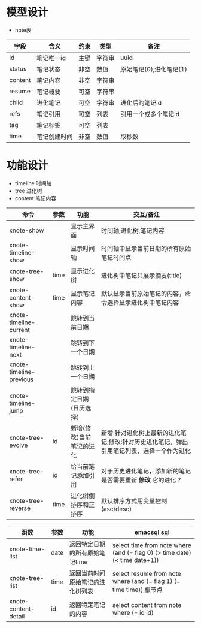 * 模型设计

- note表
| 字段    | 含义         | 约束 | 类型   | 备注                    |
|---------+--------------+------+--------+-------------------------|
| id      | 笔记唯一id   | 主键 | 字符串 | uuid                    |
| status  | 笔记状态     | 非空 | 数值   | 原始笔记(0),进化笔记(1) |
| content | 笔记内容     | 非空 | 字符串 |                         |
| resume  | 笔记概要     | 可空 | 字符串 |                         |
| child   | 进化笔记     | 可空 | 字符串 | 进化后的笔记id          |
| refs    | 笔记引用     | 可空 | 列表   | 引用一个或多个笔记id    |
| tag     | 笔记标签     | 可空 | 列表   |                         |
| time    | 笔记创建时间 | 非空 | 数值   | 取秒数                  |

* 功能设计
- timeline 时间轴
- tree 进化树
- content 笔记内容

| 命令                    | 参数 | 功能                     | 交互/备注                                                                                 |
|-------------------------+------+--------------------------+-------------------------------------------------------------------------------------------|
| xnote-show              |      | 显示主界面               | 时间轴,进化树,笔记内容                                                                    |
| xnote-timeline-show     |      | 显示时间轴               | 时间轴中显示当前日期的所有原始笔记时间点                                                  |
| xnote-tree-show         | time | 显示进化树               | 进化树中笔记只展示摘要(title)                                                             |
| xnote-content-show      | time | 显示笔记内容             | 默认显示当前原始笔记的内容，命令选择显示进化树中笔记内容                                  |
|-------------------------+------+--------------------------+-------------------------------------------------------------------------------------------|
| xnote-timeline-current  |      | 跳转到当前日期           |                                                                                           |
| xnote-timeline-next     |      | 跳转到下一个日期         |                                                                                           |
| xnote-timeline-previous |      | 跳转到上一个日期         |                                                                                           |
| xnote-timeline-jump     |      | 跳转到指定日期(日历选择) |                                                                                           |
|-------------------------+------+--------------------------+-------------------------------------------------------------------------------------------|
| xnote-tree-evolve       | id   | 新增(修改)当前笔记的进化 | 新增:针对进化树上最新的进化笔记;修改:针对历史进化笔记，弹出引用笔记列表，选择一个作为进化 |
| xnote-tree-refer        | id   | 给当前笔记添加引用       | 对于历史进化笔记，添加新的笔记是否需要重新 *修改* 它的进化？                              |
| xnote-tree-reverse      | time | 进化树倒排序和正排序     | 默认排序方式用变量控制(asc/desc)                                                          |

| 函数                 | 参数 | 功能                             | emacsql sql                                                                |
|----------------------+------+----------------------------------+----------------------------------------------------------------------------|
| xnote-time-list      | date | 返回特定日期的所有原始笔记time   | select time from note where (and (= flag 0) (> time date) (< time date+1)) |
| xnote-tree-list      | time | 返回当前时间原始笔记的进化树列表 | select resume from note where (and (= flag 1) (= time time)) 根节点        |
| xnote-content-detail | id   | 返回特定笔记的内容               | select content from note where (= id id)                                   |
